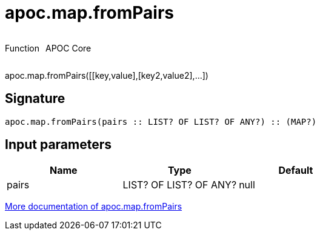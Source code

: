 ////
This file is generated by DocsTest, so don't change it!
////

= apoc.map.fromPairs
:description: This section contains reference documentation for the apoc.map.fromPairs function.



++++
<div style='display:flex'>
<div class='paragraph type function'><p>Function</p></div>
<div class='paragraph release core' style='margin-left:10px;'><p>APOC Core</p></div>
</div>
++++

apoc.map.fromPairs([[key,value],[key2,value2],...])

== Signature

[source]
----
apoc.map.fromPairs(pairs :: LIST? OF LIST? OF ANY?) :: (MAP?)
----

== Input parameters
[.procedures, opts=header]
|===
| Name | Type | Default 
|pairs|LIST? OF LIST? OF ANY?|null
|===

xref::data-structures/map-functions.adoc[More documentation of apoc.map.fromPairs,role=more information]

